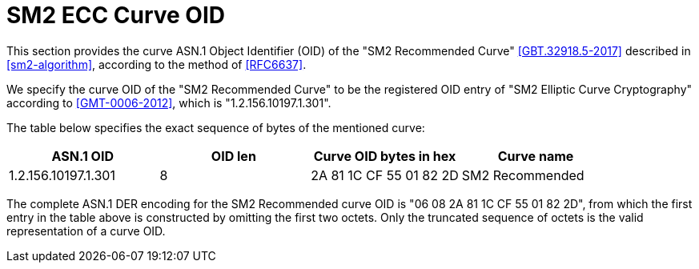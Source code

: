 [#sm2-curve]
= SM2 ECC Curve OID

// TODO: what other curves are available? GmSSL lists 3 other ones.

This section provides the curve ASN.1 Object Identifier (OID) of the "SM2
Recommended Curve" <<GBT.32918.5-2017>> described in <<sm2-algorithm>>,
according to the method of <<RFC6637>>.

We specify the curve OID of the "SM2 Recommended Curve" to be the registered
OID entry of "SM2 Elliptic Curve Cryptography" according to <<GMT-0006-2012>>,
which is "1.2.156.10197.1.301".

The table below specifies the exact sequence of bytes of the mentioned curve:

[cols="4", header]
|===
|ASN.1 OID |OID len |Curve OID bytes in hex |Curve name

| 1.2.156.10197.1.301 | 8 | 2A 81 1C CF 55 01 82 2D | SM2 Recommended

|===

The complete ASN.1 DER encoding for the SM2 Recommended curve
OID is "06 08 2A 81 1C CF 55 01 82 2D", from which the first entry in
the table above is constructed by omitting the first two octets. Only
the truncated sequence of octets is the valid representation of a curve
OID.

